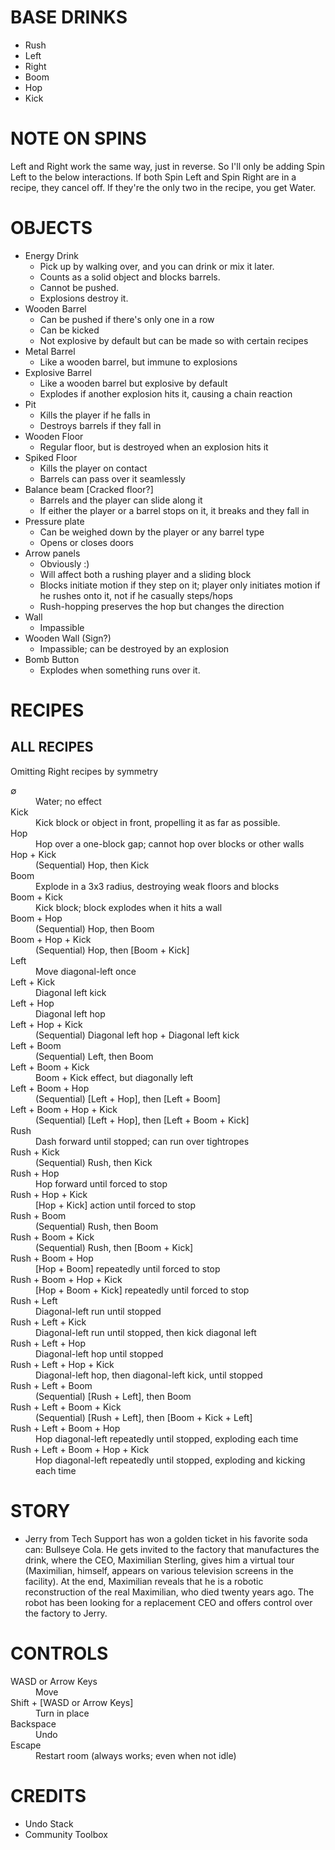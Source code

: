 
* BASE DRINKS
  + Rush
  + Left
  + Right
  + Boom
  + Hop
  + Kick
* NOTE ON SPINS
  Left and Right work the same way, just in reverse. So I'll only be
  adding Spin Left to the below interactions. If both Spin Left and
  Spin Right are in a recipe, they cancel off. If they're the only two
  in the recipe, you get Water.
* OBJECTS
  + Energy Drink
    - Pick up by walking over, and you can drink or mix it later.
    - Counts as a solid object and blocks barrels.
    - Cannot be pushed.
    - Explosions destroy it.
  + Wooden Barrel
    - Can be pushed if there's only one in a row
    - Can be kicked
    - Not explosive by default but can be made so with certain recipes
  + Metal Barrel
    - Like a wooden barrel, but immune to explosions
  + Explosive Barrel
    - Like a wooden barrel but explosive by default
    - Explodes if another explosion hits it, causing a chain reaction
  + Pit
    - Kills the player if he falls in
    - Destroys barrels if they fall in
  + Wooden Floor
    - Regular floor, but is destroyed when an explosion hits it
  + Spiked Floor
    - Kills the player on contact
    - Barrels can pass over it seamlessly
  + Balance beam [Cracked floor?]
    - Barrels and the player can slide along it
    - If either the player or a barrel stops on it, it breaks and they
      fall in
  + Pressure plate
    - Can be weighed down by the player or any barrel type
    - Opens or closes doors
  + Arrow panels
    - Obviously :)
    - Will affect both a rushing player and a sliding block
    - Blocks initiate motion if they step on it; player only initiates
      motion if he rushes onto it, not if he casually steps/hops
    - Rush-hopping preserves the hop but changes the direction
  + Wall
    - Impassible
  + Wooden Wall (Sign?)
    - Impassible; can be destroyed by an explosion
  + Bomb Button
    - Explodes when something runs over it.
* RECIPES
** ALL RECIPES
  Omitting Right recipes by symmetry
  + ∅ :: Water; no effect
  + Kick :: Kick block or object in front, propelling it as far as possible.
  + Hop :: Hop over a one-block gap; cannot hop over blocks or other walls
  + Hop + Kick :: (Sequential) Hop, then Kick
  + Boom :: Explode in a 3x3 radius, destroying weak floors and blocks
  + Boom + Kick :: Kick block; block explodes when it hits a wall
  + Boom + Hop :: (Sequential) Hop, then Boom
  + Boom + Hop + Kick :: (Sequential) Hop, then [Boom + Kick]
  + Left :: Move diagonal-left once
  + Left + Kick :: Diagonal left kick
  + Left + Hop :: Diagonal left hop
  + Left + Hop + Kick :: (Sequential) Diagonal left hop + Diagonal left kick
  + Left + Boom :: (Sequential) Left, then Boom
  + Left + Boom + Kick :: Boom + Kick effect, but diagonally left
  + Left + Boom + Hop :: (Sequential) [Left + Hop], then [Left + Boom]
  + Left + Boom + Hop + Kick :: (Sequential) [Left + Hop], then [Left + Boom + Kick]
  + Rush :: Dash forward until stopped; can run over tightropes
  + Rush + Kick :: (Sequential) Rush, then Kick
  + Rush + Hop :: Hop forward until forced to stop
  + Rush + Hop + Kick :: [Hop + Kick] action until forced to stop
  + Rush + Boom :: (Sequential) Rush, then Boom
  + Rush + Boom + Kick :: (Sequential) Rush, then [Boom + Kick]
  + Rush + Boom + Hop :: [Hop + Boom] repeatedly until forced to stop
  + Rush + Boom + Hop + Kick :: [Hop + Boom + Kick] repeatedly until forced to stop
  + Rush + Left :: Diagonal-left run until stopped
  + Rush + Left + Kick :: Diagonal-left run until stopped, then kick diagonal left
  + Rush + Left + Hop :: Diagonal-left hop until stopped
  + Rush + Left + Hop + Kick :: Diagonal-left hop, then diagonal-left kick, until stopped
  + Rush + Left + Boom :: (Sequential) [Rush + Left], then Boom
  + Rush + Left + Boom + Kick :: (Sequential) [Rush + Left], then [Boom + Kick + Left]
  + Rush + Left + Boom + Hop :: Hop diagonal-left repeatedly until stopped, exploding each time
  + Rush + Left + Boom + Hop + Kick :: Hop diagonal-left repeatedly until stopped, exploding and kicking each time
* STORY
  + Jerry from Tech Support has won a golden ticket in his favorite
    soda can: Bullseye Cola. He gets invited to the factory that
    manufactures the drink, where the CEO, Maximilian Sterling, gives
    him a virtual tour (Maximilian, himself, appears on various
    television screens in the facility). At the end, Maximilian
    reveals that he is a robotic reconstruction of the real
    Maximilian, who died twenty years ago. The robot has been looking
    for a replacement CEO and offers control over the factory to
    Jerry.
* CONTROLS
  + WASD or Arrow Keys :: Move
  + Shift + [WASD or Arrow Keys] :: Turn in place
  + Backspace :: Undo
  + Escape :: Restart room (always works; even when not idle)
* CREDITS
  + Undo Stack
  + Community Toolbox
